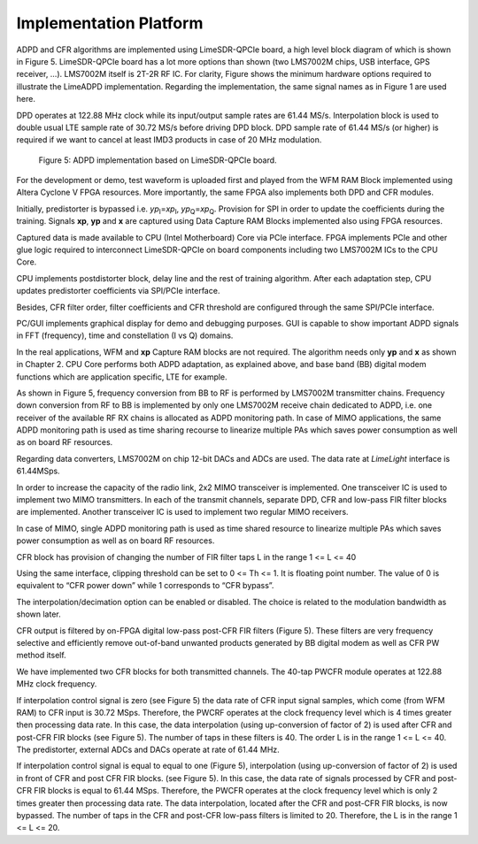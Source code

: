 Implementation Platform
=======================

ADPD and CFR algorithms are implemented using LimeSDR-QPCIe board, a high level
block diagram of which is shown in Figure 5. LimeSDR-QPCIe board has a lot more
options than shown (two LMS7002M chips, USB interface, GPS receiver, …).
LMS7002M itself is 2T-2R RF IC. For clarity, Figure  shows the minimum hardware
options required to illustrate the LimeADPD implementation. Regarding the
implementation, the same signal names as in Figure 1 are used here.

DPD operates at 122.88 MHz clock while its input/output sample rates are 61.44
MS/s. Interpolation block is used to double usual LTE sample rate of 30.72 MS/s
before driving DPD block. DPD sample rate of 61.44 MS/s (or higher) is required
if we want to cancel at least IMD3 products in case of 20 MHz modulation.

.. figure:: images/adpd-limesdr-qpcie.png

   Figure 5: ADPD implementation based on LimeSDR-QPCIe board.

For the development or demo, test waveform is uploaded first and played from the
WFM RAM Block implemented using Altera Cyclone V FPGA resources. More
importantly, the same FPGA also implements both DPD and CFR modules. 

Initially, predistorter is bypassed i.e. *yp*\ :sub:`I`\ =\ *xp*\ :sub:`I`,
*yp*\ :sub:`Q`\ =\ *xp*\ :sub:`Q`. Provision for SPI in order to update the
coefficients during the training.  Signals **xp**, **yp** and **x** are captured
using Data Capture RAM Blocks implemented also using FPGA resources. 

Captured data is made available to CPU (Intel Motherboard) Core via PCIe
interface. FPGA implements PCIe and other glue logic required to interconnect
LimeSDR-QPCIe on board components including two LMS7002M ICs to the CPU Core.

CPU implements postdistorter block, delay line and the rest of training
algorithm. After each adaptation step, CPU updates predistorter coefficients via
SPI/PCIe interface.

Besides, CFR filter order, filter coefficients and CFR threshold are configured
through the same SPI/PCIe interface. 

PC/GUI implements graphical display for demo and debugging purposes. GUI is
capable to show important ADPD signals in FFT (frequency), time and
constellation (I vs Q) domains. 

In the real applications, WFM and **xp** Capture RAM blocks are not required.
The algorithm needs only **yp** and **x** as shown in Chapter 2. CPU Core
performs both ADPD adaptation, as explained above, and base band (BB) digital
modem functions which are application specific, LTE for example.

As shown in Figure 5, frequency conversion from BB to RF is performed by
LMS7002M transmitter chains. Frequency down conversion from RF to BB is
implemented by only one LMS7002M receive chain dedicated to ADPD, i.e. one
receiver of the available RF RX chains is allocated as ADPD monitoring path. In
case of MIMO applications, the same ADPD monitoring path is used as time sharing
recourse to linearize multiple PAs which saves power consumption as well as on
board RF resources.

Regarding data converters, LMS7002M on chip 12-bit DACs and ADCs are used. The
data rate at *LimeLight* interface is 61.44MSps.

In order to increase the capacity of the radio link, 2x2 MIMO transceiver is
implemented. One transceiver IC is used to implement two MIMO transmitters. In
each of the transmit channels, separate DPD, CFR and low-pass FIR filter blocks
are implemented. Another transceiver IC is used to implement two regular MIMO
receivers.

In case of MIMO, single ADPD monitoring path is used as time shared resource to
linearize multiple PAs which saves power consumption as well as on board RF
resources.

CFR block has provision of changing the number of FIR filter taps L in the range 
1 <= L <= 40

Using the same interface, clipping threshold can be set to 0 <= Th <= 1. It is
floating point number. The value of 0 is equivalent to “CFR power down” while 1
corresponds to “CFR bypass”.

The interpolation/decimation option can be enabled or disabled. The choice is
related to the modulation bandwidth as shown later.

CFR output is filtered by on-FPGA digital low-pass post-CFR FIR filters (Figure
5). These filters are very frequency selective and efficiently remove
out-of-band unwanted products generated by BB digital modem as well as CFR PW
method itself.

We have implemented two CFR blocks for both transmitted channels. The 40-tap
PWCFR module operates at 122.88 MHz clock frequency.  

If interpolation control signal is zero (see Figure 5) the data rate of CFR
input signal samples, which come (from WFM RAM) to CFR input is 30.72 MSps.
Therefore, the PWCRF operates at the clock frequency level which is 4 times
greater then processing data rate. In this case, the data interpolation (using
up-conversion of factor of 2) is used after CFR and post-CFR FIR blocks (see
Figure 5). The number of taps in these filters is 40. The order L is in the
range 1 <= L <= 40. The predistorter, external ADCs and DACs operate at rate of
61.44 MHz.

If interpolation control signal is equal to equal to one (Figure 5),
interpolation (using up-conversion of factor of 2) is used in front of CFR and
post CFR FIR blocks. (see Figure 5). In this case, the data rate of signals
processed by CFR and post-CFR FIR blocks is equal to 61.44 MSps. Therefore, the
PWCFR operates at the clock frequency level which is only 2 times greater then
processing data rate. The data interpolation, located after the CFR and post-CFR
FIR blocks, is now bypassed. The number of taps in the CFR and post-CFR low-pass
filters is limited to 20. Therefore, the L is in the range 1 <= L <=  20.

